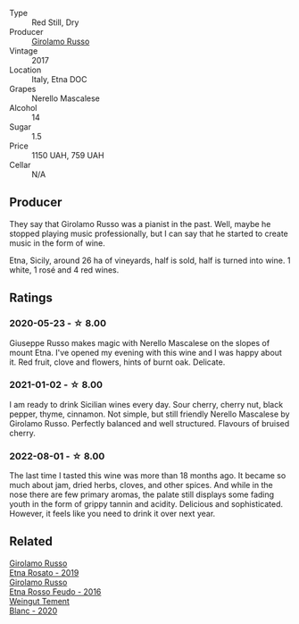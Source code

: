 #+attr_html: :class wine-main-image
[[file:/images/7a/dad9b0-6809-47f7-b34a-2ef50761479d/2022-08-02-08-50-58-IMG-1179.webp]]

- Type :: Red Still, Dry
- Producer :: [[barberry:/producers/b2257d8d-489c-4d2f-8a44-c080cbbae65e][Girolamo Russo]]
- Vintage :: 2017
- Location :: Italy, Etna DOC
- Grapes :: Nerello Mascalese
- Alcohol :: 14
- Sugar :: 1.5
- Price :: 1150 UAH, 759 UAH
- Cellar :: N/A

** Producer

They say that Girolamo Russo was a pianist in the past. Well, maybe he stopped playing music professionally, but I can say that he started to create music in the form of wine.

Etna, Sicily, around 26 ha of vineyards, half is sold, half is turned into wine. 1 white, 1 rosé and 4 red wines.

** Ratings

*** 2020-05-23 - ☆ 8.00

Giuseppe Russo makes magic with Nerello Mascalese on the slopes of mount Etna. I've opened my evening with this wine and I was happy about it. Red fruit, clove and flowers, hints of burnt oak. Delicate.

*** 2021-01-02 - ☆ 8.00

I am ready to drink Sicilian wines every day. Sour cherry, cherry nut, black pepper, thyme, cinnamon. Not simple, but still friendly Nerello Mascalese by Girolamo Russo. Perfectly balanced and well structured. Flavours of bruised cherry.

*** 2022-08-01 - ☆ 8.00

The last time I tasted this wine was more than 18 months ago. It became so much about jam, dried herbs, cloves, and other spices. And while in the nose there are few primary aromas, the palate still displays some fading youth in the form of grippy tannin and acidity. Delicious and sophisticated. However, it feels like you need to drink it over next year.

** Related

#+begin_export html
<div class="flex-container">
  <a class="flex-item flex-item-left" href="/wines/ee17a380-0039-4cf6-acbb-c0d0a2875936.html">
    <img class="flex-bottle" src="/images/ee/17a380-0039-4cf6-acbb-c0d0a2875936/2021-09-01-22-33-13-FE084A4E-412B-4FD6-96ED-05B32ADBD50C-1-105-c.webp"></img>
    <section class="h">Girolamo Russo</section>
    <section class="h text-bolder">Etna Rosato - 2019</section>
  </a>

  <a class="flex-item flex-item-right" href="/wines/fb6d7f14-8ffd-48b2-9dee-e53afe3575e8.html">
    <img class="flex-bottle" src="/images/fb/6d7f14-8ffd-48b2-9dee-e53afe3575e8/2021-10-26-09-58-00-209F0EBC-90CC-490C-9120-0F745E427B67-1-105-c.webp"></img>
    <section class="h">Girolamo Russo</section>
    <section class="h text-bolder">Etna Rosso Feudo - 2016</section>
  </a>

  <a class="flex-item flex-item-left" href="/wines/b7ff4247-f4c0-48cf-829c-f735ddeb4e22.html">
    <img class="flex-bottle" src="/images/b7/ff4247-f4c0-48cf-829c-f735ddeb4e22/2021-07-15-08-00-02-A0D6EEDC-BA0E-4C2B-8BBE-EC28E45F7B02-1-105-c.webp"></img>
    <section class="h">Weingut Tement</section>
    <section class="h text-bolder">Blanc - 2020</section>
  </a>

</div>
#+end_export
